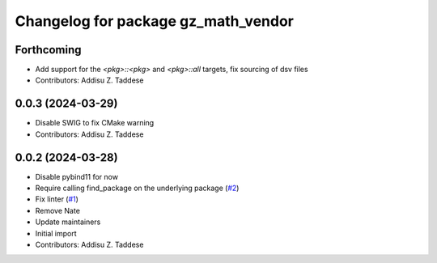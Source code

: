 ^^^^^^^^^^^^^^^^^^^^^^^^^^^^^^^^^^^^
Changelog for package gz_math_vendor
^^^^^^^^^^^^^^^^^^^^^^^^^^^^^^^^^^^^

Forthcoming
-----------
* Add support for the `<pkg>::<pkg>` and `<pkg>::all` targets, fix sourcing of dsv files
* Contributors: Addisu Z. Taddese

0.0.3 (2024-03-29)
------------------
* Disable SWIG to fix CMake warning
* Contributors: Addisu Z. Taddese

0.0.2 (2024-03-28)
------------------
* Disable pybind11 for now
* Require calling find_package on the underlying package (`#2 <https://github.com/gazebo-release/gz_math_vendor/issues/2>`_)
* Fix linter (`#1 <https://github.com/gazebo-release/gz_math_vendor/issues/1>`_)
* Remove Nate
* Update maintainers
* Initial import
* Contributors: Addisu Z. Taddese
